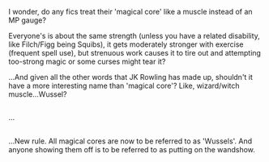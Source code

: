 :PROPERTIES:
:Author: Avaday_Daydream
:Score: 5
:DateUnix: 1500552484.0
:DateShort: 2017-Jul-20
:END:

I wonder, do any fics treat their 'magical core' like a muscle instead of an MP gauge?

Everyone's is about the same strength (unless you have a related disability, like Filch/Figg being Squibs), it gets moderately stronger with exercise (frequent spell use), but strenuous work causes it to tire out and attempting too-strong magic or some curses might tear it?

...And given all the other words that JK Rowling has made up, shouldn't it have a more interesting name than 'magical core'? Like, wizard/witch muscle...Wussel?

** 
   :PROPERTIES:
   :CUSTOM_ID: section
   :END:
...

** 
   :PROPERTIES:
   :CUSTOM_ID: section-1
   :END:
...New rule. All magical cores are now to be referred to as 'Wussels'. And anyone showing them off is to be referred to as putting on the wandshow.